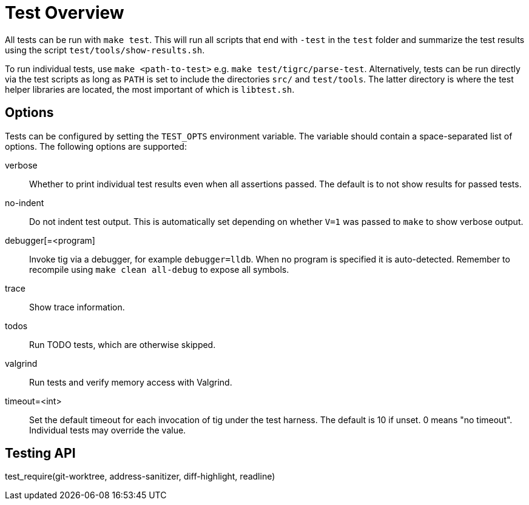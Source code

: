 Test Overview
=============

All tests can be run with `make test`. This will run all scripts that
end with `-test` in the `test` folder and summarize the test results
using the script `test/tools/show-results.sh`.

To run individual tests, use `make <path-to-test>` e.g. `make
test/tigrc/parse-test`. Alternatively, tests can be run directly via the
test scripts as long as `PATH` is set to include the directories `src/`
and `test/tools`. The latter directory is where the test helper
libraries are located, the most important of which is `libtest.sh`.

Options
-------

Tests can be configured by setting the `TEST_OPTS` environment variable.
The variable should contain a space-separated list of options. The
following options are supported:

verbose::

	Whether to print individual test results even when all
	assertions passed. The default is to not show results for passed
	tests.

no-indent::

	Do not indent test output. This is automatically set depending
	on whether `V=1` was passed to `make` to show verbose output.

debugger[=<program]::

	Invoke tig via a debugger, for example `debugger=lldb`. When no
	program is specified it is auto-detected. Remember to recompile
	using `make clean all-debug` to expose all symbols.

trace::

	Show trace information.

todos::

	Run TODO tests, which are otherwise skipped.

valgrind::

	Run tests and verify memory access with Valgrind.

timeout=<int>::

	Set the default timeout for each invocation of tig under the
	test harness. The default is 10 if unset. 0 means "no
	timeout". Individual tests may override the value.

Testing API
-----------

test_require(git-worktree, address-sanitizer, diff-highlight, readline)::
